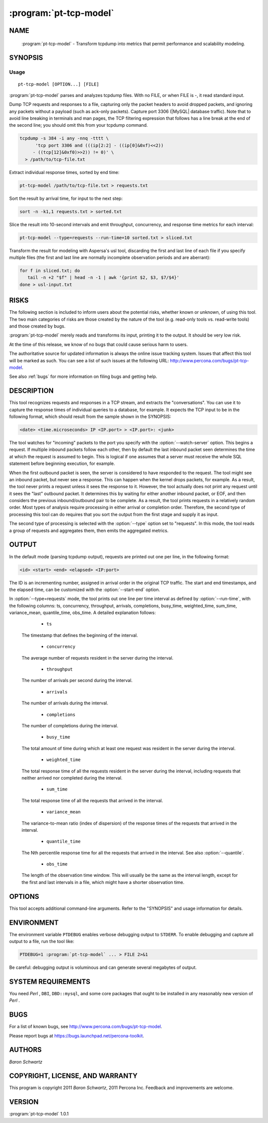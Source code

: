 .. program:: pt-tcp-model

=========================
 :program:`pt-tcp-model`
=========================

.. highlight:: perl


NAME
====

 :program:`pt-tcp-model` - Transform tcpdump into metrics that permit performance and scalability modeling.


SYNOPSIS
========


Usage
-----

::

   pt-tcp-model [OPTION...] [FILE]

:program:`pt-tcp-model` parses and analyzes tcpdump files.  With no FILE, or when
FILE is -, it read standard input.

Dump TCP requests and responses to a file, capturing only the packet headers to
avoid dropped packets, and ignoring any packets without a payload (such as
ack-only packets).  Capture port 3306 (|MySQL| database traffic).  Note that to
avoid line breaking in terminals and man pages, the TCP filtering expression
that follows has a line break at the end of the second line; you should omit
this from your tcpdump command.


.. code-block:: perl

  tcpdump -s 384 -i any -nnq -tttt \
 	'tcp port 3306 and (((ip[2:2] - ((ip[0]&0xf)<<2)) 
       - ((tcp[12]&0xf0)>>2)) != 0)' \
    > /path/to/tcp-file.txt


Extract individual response times, sorted by end time:


.. code-block:: perl

  pt-tcp-model /path/to/tcp-file.txt > requests.txt


Sort the result by arrival time, for input to the next step:


.. code-block:: perl

  sort -n -k1,1 requests.txt > sorted.txt


Slice the result into 10-second intervals and emit throughput, concurrency, and
response time metrics for each interval:


.. code-block:: perl

  pt-tcp-model --type=requests --run-time=10 sorted.txt > sliced.txt


Transform the result for modeling with Aspersa's usl tool, discarding the first
and last line of each file if you specify multiple files (the first and last
line are normally incomplete observation periods and are aberrant):


.. code-block:: perl

  for f in sliced.txt; do
     tail -n +2 "$f" | head -n -1 | awk '{print $2, $3, $7/$4}'
  done > usl-input.txt



RISKS
=====


The following section is included to inform users about the potential risks,
whether known or unknown, of using this tool.  The two main categories of risks
are those created by the nature of the tool (e.g. read-only tools vs. read-write
tools) and those created by bugs.

:program:`pt-tcp-model` merely reads and transforms its input, printing it to the output.
It should be very low risk.

At the time of this release, we know of no bugs that could cause serious harm
to users.

The authoritative source for updated information is always the online issue
tracking system.  Issues that affect this tool will be marked as such.  You can
see a list of such issues at the following URL:
`http://www.percona.com/bugs/pt-tcp-model <http://www.percona.com/bugs/pt-tcp-model>`_.

See also :ref:`bugs` for more information on filing bugs and getting help.


DESCRIPTION
===========


This tool recognizes requests and responses in a TCP stream, and extracts the
"conversations".  You can use it to capture the response times of individual
queries to a database, for example.  It expects the TCP input to be in the
following format, which should result from the sample shown in the SYNOPSIS:


.. code-block:: perl

  <date> <time.microseconds> IP <IP.port> > <IP.port>: <junk>


The tool watches for "incoming" packets to the port you specify with the
:option:`--watch-server` option.  This begins a request.  If multiple inbound packets
follow each other, then by default the last inbound packet seen determines the
time at which the request is assumed to begin.  This is logical if one assumes
that a server must receive the whole SQL statement before beginning execution,
for example.

When the first outbound packet is seen, the server is considered to have
responded to the request.  The tool might see an inbound packet, but never see a
response.  This can happen when the kernel drops packets, for example.  As a
result, the tool never prints a request unless it sees the response to it.
However, the tool actually does not print any request until it sees the "last"
outbound packet.  It determines this by waiting for either another inbound
packet, or EOF, and then considers the previous inbound/outbound pair to be
complete.  As a result, the tool prints requests in a relatively random order.
Most types of analysis require processing in either arrival or completion order.
Therefore, the second type of processing this tool can do requires that you sort
the output from the first stage and supply it as input.

The second type of processing is selected with the :option:`--type` option set to
"requests".  In this mode, the tool reads a group of requests and aggregates
them, then emits the aggregated metrics.


OUTPUT
======


In the default mode (parsing tcpdump output), requests are printed out one per
line, in the following format:


.. code-block:: perl

  <id> <start> <end> <elapsed> <IP:port>


The ID is an incrementing number, assigned in arrival order in the original TCP
traffic.  The start and end timestamps, and the elapsed time, can be customized
with the :option:`--start-end` option.

In :option:`--type=requests` mode, the tool prints out one line per time interval as
defined by :option:`--run-time`, with the following columns: ts, concurrency,
throughput, arrivals, completions, busy_time, weighted_time, sum_time,
variance_mean, quantile_time, obs_time.  A detailed explanation follows:


  * ``ts``
 
 The timestamp that defines the beginning of the interval.
 


  * ``concurrency``
 
 The average number of requests resident in the server during the interval.
 


  * ``throughput``
 
 The number of arrivals per second during the interval.
 


  * ``arrivals``
 
 The number of arrivals during the interval.
 


  * ``completions``
 
 The number of completions during the interval.
 


  * ``busy_time``
 
 The total amount of time during which at least one request was resident in
 the server during the interval.
 


  * ``weighted_time``
 
 The total response time of all the requests resident in the server during the
 interval, including requests that neither arrived nor completed during the
 interval.
 


  * ``sum_time``
 
 The total response time of all the requests that arrived in the interval.
 


  * ``variance_mean``
 
 The variance-to-mean ratio (index of dispersion) of the response times of the
 requests that arrived in the interval.
 


  * ``quantile_time``
 
 The Nth percentile response time for all the requests that arrived in the
 interval.  See also :option:`--quantile`.
 


  * ``obs_time``
 
 The length of the observation time window.  This will usually be the same as the
 interval length, except for the first and last intervals in a file, which might
 have a shorter observation time.
 



OPTIONS
=======


This tool accepts additional command-line arguments.  Refer to the
"SYNOPSIS" and usage information for details.


.. option:: --config
 
 type: Array
 
 Read this comma-separated list of config files; if specified, this must be the
 first option on the command line.
 


.. option:: --help
 
 Show help and exit.
 


.. option:: --progress
 
 type: array; default: time,30
 
 Print progress reports to ``STDERR``.  The value is a comma-separated list with two
 parts.  The first part can be percentage, time, or iterations; the second part
 specifies how often an update should be printed, in percentage, seconds, or
 number of iterations.
 


.. option:: --quantile
 
 type: float
 
 The percentile for the last column when :option:`--type" is "requests` (default .99).
 


.. option:: --run-time
 
 type: float
 
 The size of the aggregation interval in seconds when :option:`--type" is "requests`
 (default 1).  Fractional values are permitted.
 


.. option:: --start-end
 
 type: Array; default: ts,end
 
 Define how the arrival and completion timestamps of a query, and thus its
 response time (elapsed time) are computed.  Recall that there may be multiple
 inbound and outbound packets per request and response, and refer to the
 following ASCII diagram.  Suppose that a client sends a series of three inbound
 (I) packets to the server, whch computes the result and then sends two outbound
 (O) packets back:
 
 
 .. code-block:: perl
 
    I I    I ..................... O    O
    |<---->|<---response time----->|<-->|
    ts0    ts                      end  end1
 
 
 By default, the query is considered to arrive at time ts, and complete at time
 end.  However, this might not be what you want.  Perhaps you do not want to
 consider the query to have completed until time end1.  You can accomplish this
 by setting this option to \ ``ts,end1``\ .
 


.. option:: --type
 
 type: string
 
 The type of input to parse (default tcpdump).  The permitted types are
 
 
  * `` tcpdump``
  
  The parser expects the input to be formatted with the following options: \ ``-x -n
  -q -tttt``\ .  For example, if you want to capture output from your local machine,
  you can do something like the following (the port must come last on FreeBSD):
  
  
  .. code-block:: perl
  
     tcpdump -s 65535 -x -nn -q -tttt -i any -c 1000 port 3306 \
       > mysql.tcp.txt
     pt-query-digest --type tcpdump mysql.tcp.txt
  
  
  The other tcpdump parameters, such as -s, -c, and -i, are up to you.  Just make
  sure the output looks like this (there is a line break in the first line to
  avoid man-page problems):
  
  
  .. code-block:: perl
  
     2009-04-12 09:50:16.804849 IP 127.0.0.1.42167
            > 127.0.0.1.3306: tcp 37
  
  
  All |MySQL| servers running on port 3306 are automatically detected in the
  tcpdump output.  Therefore, if the tcpdump out contains packets from
  multiple servers on port 3306 (for example, 10.0.0.1:3306, 10.0.0.2:3306,
  etc.), all packets/queries from all these servers will be analyzed
  together as if they were one server.
  
  If you're analyzing traffic for a protocol that is not running on port
  3306, see :option:`--watch-server`.
  
 
 


.. option:: --version
 
 Show version and exit.
 


.. option:: --watch-server
 
 type: string; default: 10.10.10.10:3306
 
 This option tells :program:`pt-tcp-model` which server IP address and port (such as
 "10.0.0.1:3306") to watch when parsing tcpdump for :option:`--type` tcpdump.  If you
 don't specify it, the tool watches all servers by looking for any IP address
 using port 3306.  If you're watching a server with a non-standard port, this
 won't work, so you must specify the IP address and port to watch.
 
 Currently, IP address filtering isn't implemented; so even though you must
 specify the option in IP:port form, it ignores the IP and only looks at the port
 number.
 



ENVIRONMENT
===========


The environment variable \ ``PTDEBUG``\  enables verbose debugging output to ``STDERR``.
To enable debugging and capture all output to a file, run the tool like:


.. code-block:: perl

    PTDEBUG=1 :program:`pt-tcp-model` ... > FILE 2>&1


Be careful: debugging output is voluminous and can generate several megabytes
of output.


SYSTEM REQUIREMENTS
===================


You need *Perl* , ``DBI``, ``DBD::mysql``, and some core packages that ought to be
installed in any reasonably new version of *Perl* .


BUGS
====


For a list of known bugs, see `http://www.percona.com/bugs/pt-tcp-model <http://www.percona.com/bugs/pt-tcp-model>`_.

Please report bugs at `https://bugs.launchpad.net/percona-toolkit <https://bugs.launchpad.net/percona-toolkit>`_.

AUTHORS
=======

*Baron Schwartz*


COPYRIGHT, LICENSE, AND WARRANTY
================================


This program is copyright 2011 *Baron Schwartz*, 2011 Percona Inc.
Feedback and improvements are welcome.


VERSION
=======

:program:`pt-tcp-model` 1.0.1

